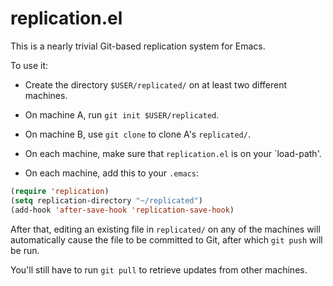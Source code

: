 * replication.el

This is a nearly trivial Git-based replication system for Emacs.

To use it:

- Create the directory ~$USER/replicated/~ on at least two different
  machines.

- On machine A, run ~git init $USER/replicated~.

- On machine B, use ~git clone~ to clone A's ~replicated/~.

- On each machine, make sure that ~replication.el~ is on your
  `load-path'.

- On each machine, add this to your ~.emacs~:

#+BEGIN_SRC emacs-lisp
(require 'replication)
(setq replication-directory "~/replicated")
(add-hook 'after-save-hook 'replication-save-hook)
#+END_SRC

After that, editing an existing file in ~replicated/~ on any of the
machines will automatically cause the file to be committed to Git,
after which ~git push~ will be run.

You'll still have to run ~git pull~ to retrieve updates from other
machines.